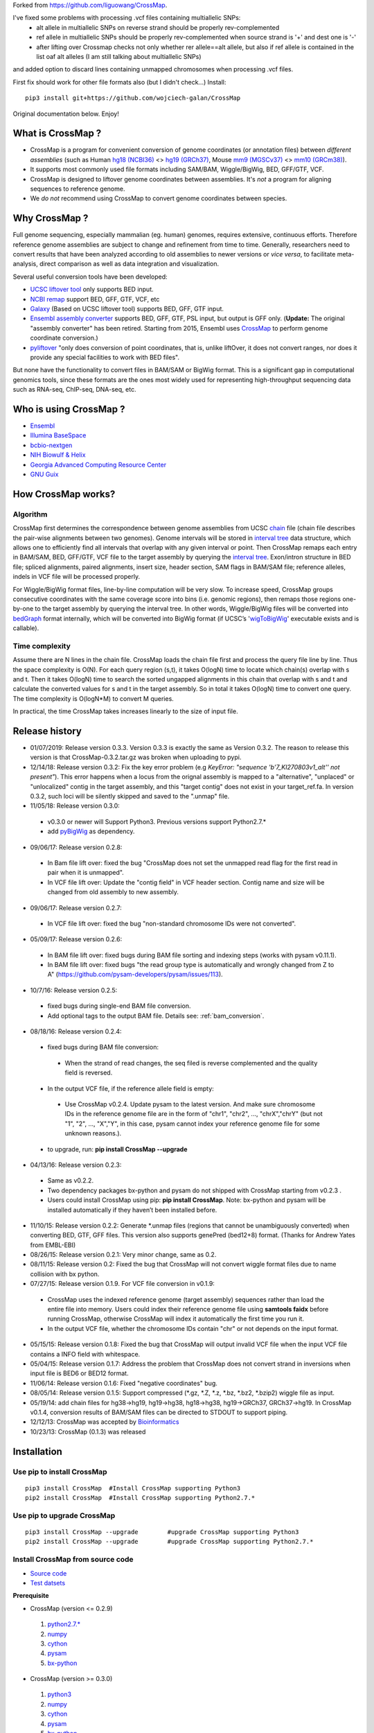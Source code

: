 Forked from https://github.com/liguowang/CrossMap.

I've fixed some problems with processing .vcf files containing multiallelic SNPs:
 - alt allele in multiallelic SNPs on reverse strand should be properly rev-complemented
 - ref allele in multiallelic SNPs should be properly rev-complemented when source strand is '+' and dest one is '-'
 - after lifting over Crossmap checks not only whether rer allele==alt allele, but also if ref allele is contained in the list oaf alt alleles (I am still talking about multiallelic SNPs)

and added option to discard lines containing unmapped chromosomes when processing .vcf files.

First fix should work for other file formats also (but I didn't check...)
Install::

    pip3 install git+https://github.com/wojciech-galan/CrossMap

Original documentation below. Enjoy!


What is CrossMap ?
====================

* CrossMap is a program for convenient conversion of genome coordinates (or annotation files)
  between *different assemblies* (such as Human `hg18 (NCBI36) <http://www.ncbi.nlm.nih.gov/assembly/2928/>`_
  <> `hg19 (GRCh37) <http://www.ncbi.nlm.nih.gov/assembly/2758/>`_, Mouse `mm9 (MGSCv37) <http://www.ncbi.nlm.nih.gov/assembly/165668/>`_
  <> `mm10 (GRCm38) <http://www.ncbi.nlm.nih.gov/assembly/327618/>`_). 
* It supports most commonly used file formats including SAM/BAM, Wiggle/BigWig, BED, GFF/GTF, VCF.
* CrossMap is designed to liftover genome coordinates between assemblies. It's *not* a program
  for aligning sequences to reference genome.
* We *do not* recommend using CrossMap to convert genome coordinates between species.

Why CrossMap ?
===================

Full genome sequencing, especially mammalian (eg. human) genomes, requires extensive, continuous
efforts. Therefore reference genome assemblies are subject to change and refinement from time
to time. Generally, researchers need to convert results that have been analyzed according to
old assemblies to newer versions or *vice versa*,  to facilitate meta-analysis, direct comparison
as well as data integration and visualization.

Several useful conversion tools have been developed:

* `UCSC liftover tool <http://genome.ucsc.edu/cgi-bin/hgLiftOver>`_ only supports BED input.
* `NCBI remap <http://www.ncbi.nlm.nih.gov/genome/tools/remap>`_ support BED, GFF, GTF, VCF, etc
* `Galaxy <https://usegalaxy.org/>`_ (Based on UCSC liftover tool) supports BED, GFF, GTF input.
* `Ensembl assembly converter <http://www.ensembl.org/Homo_sapiens/Tools/AssemblyConverter?db=core>`_
  supports BED, GFF, GTF, PSL input, but output is GFF only. (**Update:** The original "assembly converter" has been retired. Starting from 2015, Ensembl uses `CrossMap <http://www.ensembl.org/Homo_sapiens/Tools/AssemblyConverter?db=core>`_ to perform genome coordinate conversion.)
* `pyliftover <https://pypi.python.org/pypi/pyliftover>`_ "only does conversion of point
  coordinates, that is, unlike liftOver, it does not convert ranges, nor does it provide any
  special facilities to work with BED files".
    
But none have the functionality to convert files in BAM/SAM or BigWig format. This is a significant
gap in computational genomics tools, since these formats are the ones most widely used
for representing high-throughput sequencing data such as RNA-seq, ChIP-seq, DNA-seq, etc.

Who is using CrossMap ?
========================

* `Ensembl <http://www.ensembl.org/Homo_sapiens/Tools/AssemblyConverter?db=core>`_
* `Illumina BaseSpace <https://basespace.illumina.com/apps/>`_
* `bcbio-nextgen <http://bcbio-nextgen.readthedocs.org/en/latest/contents/introduction.html>`_
* `NIH Biowulf & Helix <https://hpc.nih.gov/apps/crossmap.html>`_
* `Georgia Advanced Computing Resource Center <https://wiki.gacrc.uga.edu/wiki/CrossMap>`_
* `GNU Guix <https://www.gnu.org/software/guix/packages/>`_

How CrossMap works?
===================

.. image:: _static/howitworks.png
   :height: 250px
   :width: 600 px
   :scale: 85 %
   :alt: alternate text

Algorithm
-----------------
   
CrossMap first determines the correspondence between genome assemblies from 
UCSC `chain <http://genome.ucsc.edu/goldenPath/help/chain.html>`_ file (chain file 
describes the pair-wise alignments between two genomes). Genome intervals will be stored in
`interval tree <http://en.wikipedia.org/wiki/Interval_tree>`_ data structure, 
which  allows one to efficiently find all intervals that overlap with any given interval or point.
Then CrossMap remaps each entry in BAM/SAM, BED, GFF/GTF, VCF file to the target assembly by querying the `interval tree <http://en.wikipedia.org/wiki/Interval_tree>`_.
Exon/intron structure in BED file; spliced alignments, paired alignments, insert size, header
section, SAM flags in BAM/SAM file; reference alleles, indels in VCF file will be processed
properly.

For Wiggle/BigWig format files, line-by-line computation will be very slow. To increase speed,
CrossMap groups consecutive coordinates with the same coverage score into bins (i.e. genomic regions),
then remaps those regions one-by-one to the target assembly by querying the interval tree.  In other words, Wiggle/BigWig files will
be converted into `bedGraph <http://genome.ucsc.edu/goldenPath/help/bedgraph.html>`_ format
internally, which will be converted into BigWig format (if UCSC’s '`wigToBigWig <http://hgdownload.cse.ucsc.edu/admin/exe/>`_'
executable exists and is callable).

Time complexity
-----------------
Assume there are N lines in the chain file. CrossMap loads the chain file first and process
the query file line by line. Thus the space complexity is O(N). For each query region (s,t),
it takes O(logN) time to locate which chain(s) overlap with s and t. Then it takes O(logN)
time to search the sorted ungapped alignments in this chain that overlap with s and t and
calculate the converted values for s and t in the target assembly. So in total it takes O(logN)
time to convert one query. The time complexity is O(logN*M) to convert M queries.

In practical, the time CrossMap takes increases linearly to the size of input file.

Release history
===================
* 01/07/2019: Release version 0.3.3. Version 0.3.3 is exactly the same as Version 0.3.2. The reason to release this version is that CrossMap-0.3.2.tar.gz was broken when uploading to pypi.
* 12/14/18: Release version 0.3.2: Fix the key error problem (e.g  *KeyError: "sequence 'b'7_KI270803v1_alt'' not present"*). This error happens when a locus from the orignal assembly is mapped to a "alternative", "unplaced" or "unlocalized" contig in the target assembly, and this "target contig" does not exist in your target_ref.fa. In version 0.3.2, such loci will be silently skipped and saved to the ".unmap" file. 
 
* 11/05/18: Release version 0.3.0:

 * v0.3.0 or newer will Support Python3. Previous versions support Python2.7.*
 * add `pyBigWig <https://github.com/deeptools/pyBigWig>`_ as dependency.  


* 09/06/17: Release version 0.2.8:

 * In Bam file lift over: fixed the bug "CrossMap does not set the unmapped read flag for the first read in pair when it is unmapped".
 * In VCF file lift over: Update the "contig field" in VCF header section. Contig name and size will be changed from old assembly to new assembly. 
 
* 09/06/17: Release version 0.2.7:
 
 * In VCF file lift over: fixed the bug "non-standard chromosome IDs were not converted".

* 05/09/17: Release version 0.2.6:

 * In BAM file lift over: fixed bugs during BAM file sorting and indexing steps (works with pysam v0.11.1).
 
 * In BAM file lift over: fixed bugs "the read group type is automatically and wrongly changed from Z to A" (https://github.com/pysam-developers/pysam/issues/113).
 
* 10/7/16: Release version 0.2.5:

 * fixed bugs during single-end BAM file conversion.
 
 * Add optional tags to the output BAM file. Details see: :ref:`bam_conversion`.

* 08/18/16: Release version 0.2.4:
 
 * fixed bugs during BAM file conversion:
 
  * When the strand of read changes, the seq filed is reverse complemented and the quality field is reversed. 
 
 * In the output VCF file, if the reference allele field is empty:
 
  * Use CrossMap v0.2.4. Update pysam to the latest version. And make sure chromosome IDs in the reference genome file are in the form of "chr1", "chr2", ..., "chrX","chrY" (but not "1", "2", ..., "X","Y", in this case, pysam cannot index your reference genome file for some unknown reasons.). 
 
 * to upgrade, run: **pip install CrossMap --upgrade**
 
* 04/13/16: Release version 0.2.3:

 * Same as v0.2.2.
 * Two dependency packages bx-python and pysam do not shipped with CrossMap starting from v0.2.3 .
 * Users could install CrossMap using pip: **pip install CrossMap**. Note: bx-python and pysam will be installed automatically if they haven’t been installed before.

* 11/10/15: Release version 0.2.2: Generate \*.unmap files (regions that cannot be unambiguously converted) when converting BED, GTF, GFF files. This version also supports genePred (bed12+8) format. (Thanks for Andrew Yates from EMBL-EBI) 
* 08/26/15: Release version 0.2.1: Very minor change, same as 0.2.
* 08/11/15: Release version 0.2: Fixed the bug that CrossMap will not convert wiggle format files due to name collision with bx python.
* 07/27/15: Release version 0.1.9. For VCF file conversion in v0.1.9:

 * CrossMap uses the indexed reference genome (target assembly) sequences rather than load the entire file into memory. Users could index their reference genome file using **samtools faidx** before running CrossMap, otherwise CrossMap will index it automatically the first time you run it. 
 
 * In the output VCF file, whether the chromosome IDs contain "chr" or not depends on the input format.  

* 05/15/15: Release version 0.1.8: Fixed the bug that CrossMap will output invalid VCF file when the input VCF file contains a INFO field with whitespace.
* 05/04/15: Release version 0.1.7: Address the problem that CrossMap does not convert strand in inversions when input file is BED6 or BED12 format.
* 11/06/14: Release version 0.1.6: Fixed "negative coordinates" bug.
* 08/05/14: Release version 0.1.5: Support compressed (\*.gz, \*.Z, \*.z, \*.bz, \*.bz2, \*.bzip2) wiggle file as input. 
* 05/19/14: add chain files for hg38->hg19, hg19->hg38, hg18->hg38, hg19->GRCh37, GRCh37->hg19. In CrossMap v0.1.4, conversion results of BAM/SAM files can be directed to STDOUT to support piping.
* 12/12/13: CrossMap was accepted by `Bioinformatics <http://bioinformatics.oxfordjournals.org/content/early/2013/12/18/bioinformatics.btt730.short?rss=1>`_
* 10/23/13: CrossMap (0.1.3) was released

Installation
==================

Use pip to install CrossMap
-----------------------------

::

 pip3 install CrossMap	#Install CrossMap supporting Python3
 pip2 install CrossMap	#Install CrossMap supporting Python2.7.*

Use pip to upgrade CrossMap
-----------------------------

::

 pip3 install CrossMap --upgrade	#upgrade CrossMap supporting Python3
 pip2 install CrossMap --upgrade	#upgrade CrossMap supporting Python2.7.*
 
Install CrossMap from source code
----------------------------------

* `Source code <http://sourceforge.net/projects/crossmap/files>`_
* `Test datsets <http://sourceforge.net/projects/crossmap/files/test.hg19.zip/download>`_

**Prerequisite**

* CrossMap (version <= 0.2.9)

 1. `python2.7.* <http://www.python.org/getit/releases/2.7/>`_
 2. `numpy <http://numpy.scipy.org/>`_
 3. `cython <http://cython.org/>`_
 4. `pysam <https://pypi.python.org/pypi/pysam>`_
 5. `bx-python <https://pypi.python.org/pypi/bx-python/0.7.3>`_

* CrossMap (version >=  0.3.0)

 1. `python3 <https://www.python.org/downloads/release/python-360/>`_
 2. `numpy <http://numpy.scipy.org/>`_
 3. `cython <http://cython.org/>`_
 4. `pysam <https://pypi.python.org/pypi/pysam>`_
 5. `bx-python <https://pypi.python.org/pypi/bx-python/0.7.3>`_
 6. `pyBigWig <https://github.com/deeptools/pyBigWig>`_

::

 $ tar zxf CrossMap-VERSION.tar.gz
 
 $ cd CrossMap-VERSION
 
 # install CrossMap to default location. In Linux/Unix, this location is like:
 # /home/user/lib/python2.7/site-packages/
 $ python setup.py install 
 
 # or you can install CrossMap to a specified location:
 $ python setup.py install --root=/home/user/CrossMap
 
 # setup PYTHONPATH. Skip this step if CrossMap was installed to default location. 
 $ export PYTHONPATH=/home/user/CrossMap/usr/local/lib/python2.7/site-packages:$PYTHONPATH. 
 
 # Skip this step if CrossMap was installed to default location. 
 $ export PATH=/home/user/CrossMap/usr/local/bin:$PATH

NOTE:

1. Mac users need to download and install `Xcode <https://developer.apple.com/xcode/>`_
   command line tools.

Input and Output
=================

CrossMap basically needs 2 input files.  `chain <http://genome.ucsc.edu/goldenPath/help/chain.html>`_
format file describing genom-wide pairwise alignments between assemblies and the file  containing
genome coordinates that you want to convert to different assembly. If input file is in VCF
format, a reference genome sequence file(in FASTA format) is needed.

Chain file
-----------

Example of `chain <http://genome.ucsc.edu/goldenPath/help/chain.html>`_ file::

 chain 4900 chrY 58368225 + 25985403 25985638 chr5 151006098 - 43257292 43257528 1
  9       1       0
  10      0       5
  61      4       0
  16      0       4
  42      3       0
  16      0       8
  14      1       0
  3       7       0
  48

  chain 4900 chrY 58368225 + 25985406 25985566 chr5 151006098 - 43549808 43549970 2
  16      0       2
  60      4       0
  10      0       4
  70 
 
**UCSC built chain files (Human, Homo sapiens)**


 * `hg38ToHg19.over.chain.gz <http://hgdownload.soe.ucsc.edu/goldenPath/hg38/liftOver/hg38ToHg19.over.chain.gz>`_ (Chain file needed to convert hg38 to hg19)
 * `hg19ToHg38.over.chain.gz <http://hgdownload.soe.ucsc.edu/goldenPath/hg19/liftOver/hg19ToHg38.over.chain.gz>`_ (Chain file needed to convert hg19 to hg38)


 * `hg18ToHg38.over.chain.gz <http://hgdownload.soe.ucsc.edu/goldenPath/hg18/liftOver/hg18ToHg38.over.chain.gz>`_ (Chain file needed to convert hg18 to hg38)
 * `hg19ToHg18.over.chain.gz <http://hgdownload.soe.ucsc.edu/goldenPath/hg19/liftOver/hg19ToHg18.over.chain.gz>`_ (Chain file needed to convert hg19 to hg18)

 * `hg19ToHg17.over.chain.gz <http://hgdownload.soe.ucsc.edu/goldenPath/hg19/liftOver/hg19ToHg17.over.chain.gz>`_ (Chain file needed to convert hg19 to hg17)
 * `hg18ToHg19.over.chain.gz <http://hgdownload.soe.ucsc.edu/goldenPath/hg18/liftOver/hg18ToHg19.over.chain.gz>`_ (Chain file needed to convert hg18 to hg19)
 
 * `hg18ToHg17.over.chain.gz <http://hgdownload.soe.ucsc.edu/goldenPath/hg18/liftOver/hg18ToHg17.over.chain.gz>`_ (Chain file needed to convert hg18 to hg17)
 
 * `hg17ToHg19.over.chain.gz <http://hgdownload.soe.ucsc.edu/goldenPath/hg17/liftOver/hg17ToHg19.over.chain.gz>`_ (Chain file needed to convert hg17 to hg19)
 
 * `hg17ToHg18.over.chain.gz <http://hgdownload.soe.ucsc.edu/goldenPath/hg17/liftOver/hg17ToHg18.over.chain.gz>`_ (Chain file needed to convert hg17 to hg18)
 
 * `GRCh37ToHg19.over.chain.gz <http://sourceforge.net/projects/crossmap/files/chain_files/GRCh37ToHg19.over.chain.gz/download>`_ (Chain file needed to convert GRCh37 to hg19)
 
 * `hg19ToGRCh37.over.chain.gz <http://sourceforge.net/projects/crossmap/files/chain_files/hg19ToGRCh37.over.chain.gz/download>`_ (Chain file needed to convert hg19 to GRCh37)

 
**UCSC built chain files (Mouse, Mus musculus)**

 * `mm10ToMm9.over.chain.gz <http://hgdownload.soe.ucsc.edu/goldenPath/mm10/liftOver/mm10ToMm9.over.chain.gz>`_  (Chain file needed to convert mm10 to mm9)
 * `mm9ToMm10.over.chain.gz <http://hgdownload.soe.ucsc.edu/goldenPath/mm9/liftOver/mm9ToMm10.over.chain.gz>`_  (Chain file needed to convert mm9 to mm10)
 * `mm9ToMm8.over.chain.gz  <http://hgdownload.soe.ucsc.edu/goldenPath/mm9/liftOver/mm9ToMm8.over.chain.gz>`_ (Chain file needed to convert mm9 to mm8)
 
**UCSC Chain file of other species can be downloaded from:** http://hgdownload.soe.ucsc.edu/downloads.html


**Ensembl built chain files (Human, Homo sapiens)**

* NCBI34 <=> GRCh38 

 * `NCBI34_to_GRCh38.chain.gz <https://sourceforge.net/projects/crossmap/files/Ensembl_chain_files/homo_sapiens%28human%29/NCBI34_to_GRCh38.chain.gz/download>`_
 * `GRCh38_to_NCBI34.chain.gz <https://sourceforge.net/projects/crossmap/files/Ensembl_chain_files/homo_sapiens%28human%29/GRCh38_to_NCBI34.chain.gz/download>`_

* NCBI35 <=> GRCh38 

 * `NCBI35_to_GRCh38.chain.gz <https://sourceforge.net/projects/crossmap/files/Ensembl_chain_files/homo_sapiens%28human%29/NCBI35_to_GRCh38.chain.gz/download>`_
 * `GRCh38_to_NCBI35.chain.gz <https://sourceforge.net/projects/crossmap/files/Ensembl_chain_files/homo_sapiens%28human%29/GRCh38_to_NCBI35.chain.gz/download>`_

* NCBI36 <=> GRCh38 

 * `NCBI36_to_GRCh38.chain.gz <https://sourceforge.net/projects/crossmap/files/Ensembl_chain_files/homo_sapiens%28human%29/NCBI36_to_GRCh38.chain.gz/download>`_
 * `GRCh38_to_NCBI36.chain.gz <https://sourceforge.net/projects/crossmap/files/Ensembl_chain_files/homo_sapiens%28human%29/GRCh38_to_NCBI36.chain.gz/download>`_

* GRCh37 <=> GRCh38 

 * `GRCh37_to_GRCh38.chain.gz <https://sourceforge.net/projects/crossmap/files/Ensembl_chain_files/homo_sapiens%28human%29/GRCh37_to_GRCh38.chain.gz/download>`_
 * `GRCh38_to_GRCh37.chain.gz <https://sourceforge.net/projects/crossmap/files/Ensembl_chain_files/homo_sapiens%28human%29/GRCh38_to_GRCh37.chain.gz/download>`_

* NCBI34 <=> GRCh37

 * `NCBI34_to_GRCh37.chain.gz <https://sourceforge.net/projects/crossmap/files/Ensembl_chain_files/homo_sapiens%28human%29/NCBI34_to_GRCh37.chain.gz/download>`_
 * `GRCh37_to_NCBI34.chain.gz <https://sourceforge.net/projects/crossmap/files/Ensembl_chain_files/homo_sapiens%28human%29/GRCh37_to_NCBI34.chain.gz/download>`_

* NCBI35 <=> GRCh37 

 * `NCBI35_to_GRCh37.chain.gz <https://sourceforge.net/projects/crossmap/files/Ensembl_chain_files/homo_sapiens%28human%29/NCBI35_to_GRCh37.chain.gz/download>`_
 * `GRCh37_to_NCBI35.chain.gz <https://sourceforge.net/projects/crossmap/files/Ensembl_chain_files/homo_sapiens%28human%29/GRCh37_to_NCBI35.chain.gz/download>`_

* NCBI36 <=> GRCh37

 * `NCBI36_to_GRCh37.chain.gz <https://sourceforge.net/projects/crossmap/files/Ensembl_chain_files/homo_sapiens%28human%29/NCBI36_to_GRCh37.chain.gz/download>`_
 * `GRCh37_to_NCBI36.chain.gz <https://sourceforge.net/projects/crossmap/files/Ensembl_chain_files/homo_sapiens%28human%29/GRCh37_to_NCBI36.chain.gz/download>`_
  
**Ensembl built chain files (Mouse, Mus musculus)**

* `NCBIM37_to_GRCm38.chain.gz <https://sourceforge.net/projects/crossmap/files/Ensembl_chain_files/mus_musculus%28mouse%29/NCBIM37_to_GRCm38.chain.gz/download>`_
* `GRCm38_to_NCBIM36.chain.gz <https://sourceforge.net/projects/crossmap/files/Ensembl_chain_files/mus_musculus%28mouse%29/GRCm38_to_NCBIM36.chain.gz/download>`_
* `GRCm38_to_NCBIM37.chain.gz <https://sourceforge.net/projects/crossmap/files/Ensembl_chain_files/mus_musculus%28mouse%29/GRCm38_to_NCBIM37.chain.gz/download>`_
* `NCBIM36_to_GRCm38.chain.gz <https://sourceforge.net/projects/crossmap/files/Ensembl_chain_files/mus_musculus%28mouse%29/NCBIM36_to_GRCm38.chain.gz/download>`_

**Ensembl Chain file of other species can be downloaded from:** ftp://ftp.ensembl.org/pub/assembly_mapping/



User Input file
----------------
 
1. `BAM <http://samtools.sourceforge.net/SAMv1.pdf>`_ or `SAM <http://samtools.sourceforge.net/SAMv1.pdf/>`_ format.
2. `BED <http://genome.ucsc.edu/FAQ/FAQformat.html#format1>`_ or BED-like format. BED file must has at least 3 columns ('chrom', 'start', 'end').
3. `Wiggle <http://genome.ucsc.edu/goldenPath/help/wiggle.html>`_ format. "variableStep", "fixedStep" and "bedGraph" wiggle line are supported.
4. `BigWig <http://genome.ucsc.edu/goldenPath/help/bigWig.html>`_ format. 
5. `GFF <http://genome.ucsc.edu/FAQ/FAQformat.html#format3>`_ or `GTF <http://genome.ucsc.edu/FAQ/FAQformat.html#format4>`_ format.
6. `VCF <http://vcftools.sourceforge.net/index.html>`_ format.  


**NOTE:** When converting **bedGraph** file, Treat it as **Wiggle** format rather than **BED** format.

Output file
----------------

Format of Output files depends on the input format (version <= 0.2.9)

==============  =========================================================================================
Input_format        Output_format         
==============  =========================================================================================
BED             BED (Genome coordinates will be updated to the target assembly)
BAM             BAM (Genome coordinates, header section, all SAM flags, insert size will be updated accordingly)
SAM             SAM (Genome coordinates, header section, all SAM flags, insert size will be updated accordingly)
Wiggle          bedGraph (if wigToBigWig executable does not exist) 
Wiggle          BigWig (if wigToBigWig executable exists)
BigWig          bedGraph (if wigToBigWig executable does not exist) 
BigWig          BigWig (if wigToBigWig executable exists)
GFF		        GFF (Genome coordinates will be updated to the target assembly)
GTF             GTF (Genome coordinates will be updated to the target assembly)
VCF             VCF (Genome coordinates and reference alleles will be updated to the target assembly)
==============  =========================================================================================


Format of Output files depends on the input format (version >= 0.3.0)

==============  =========================================================================================
Input_format        Output_format         
==============  =========================================================================================
BED             BED (Genome coordinates will be updated to the target assembly)
BAM             BAM (Genome coordinates, header section, all SAM flags, insert size will be updated accordingly)
SAM             SAM (Genome coordinates, header section, all SAM flags, insert size will be updated accordingly)
Wiggle          BigWig
BigWig          BigWig
GFF		        GFF (Genome coordinates will be updated to the target assembly)
GTF             GTF (Genome coordinates will be updated to the target assembly)
VCF             VCF (Genome coordinates and reference alleles will be updated to the target assembly)
==============  =========================================================================================


Usage
=============

Run CrossMap.py without any arguments will print help message::
 
 # run CrossMap without argument
 $ python CrossMap.py

Screen output::

 Program: CrossMap (v0.1.1)

 Description: 
   CrossMap is a program for convenient conversion of genome coordinates
   and genomeannotation files between assemblies (eg. lift from human
   hg18 to hg19 or vice versa).It support file in BAM, SAM, BED, Wiggle,
   BigWig, GFF, GTF, VCF, etc.

 Usage: CrossMap.py <command> [options]

   bam	convert alignment file in BAM or SAM format.
   bed	convert genome cooridnate or annotation file in BED or BED-like format.
   bigwig	convert genome coordinate file in BigWig format.
   gff	convert genome cooridnate or annotation file in GFF or GTF format.
   vcf	convert genome coordinate file in VCF format.
   wig	convert genome coordinate file in Wiggle, or bedGraph format.

Run CrossMap.py with command keyword will print help message for that command::

 $ python CrossMap.py bed

Screen output::
 
 Usage:
   CrossMap.py bed input_chain_file input_bed_file [output_file]

 Description:
   "input_chain_file" and "input_bed_file" can be regular or compressed
   (*.gz, *.Z, *.z, *.bz, *.bz2, *.bzip2) file, local file or URL
   (http://, https://, ftp://) pointing to remote file. BED file must
   have at least 3 columns (chrom, start, end) and no more than 12
   columns. If  no "output_file" was specified, output will be directed
   to screen (console). BED format:
   http://genome.ucsc.edu/FAQ/FAQformat.html#format1

 Example:
   CrossMapy.py bed hg18ToHg19.over.chain.gz test.hg18.bed test.hg19.bed
   # write output to "test.hg19.bed"

 Example:
   CrossMapy.py bed hg18ToHg19.over.chain.gz test.hg18.bed
   # write output to screen

Convert BED format files
-------------------------
A `BED <http://genome.ucsc.edu/FAQ/FAQformat.html#format1>`_ (Browser Extensible Data) file
is a tab-delimited text file describing genome regions or gene annotations. It is the standard
file format used by UCSC. It consists of one line per feature, each containing 3-12 columns.
CrossMap converts BED files with less than 12 columns to a different assembly by updating the
chromosome and genome coordinates only; all other columns remain unchanged. Regions from old
assembly mapping to multiple locations to the new assembly will be split.  For 12-columns BED
files, all columns will be updated accordingly except the 4th column (name of bed line), 5th
column (score value) and 9th column (RGB value describing the display color). 12-column BED
files usually define multiple blocks (eg. exon); if any of the exons fails to map to a new
assembly, the whole BED line is skipped. 

The input BED file can be plain text file, compressed file with extension of .gz, .Z, .z,
.bz, .bz2 and .bzip2, or even a URL pointing to accessible remote files (http://, https://
and ftp://). Compressed remote files are not supported. The output is a BED format file with
exact the same number of columns as the original one.

Standard `BED <http://genome.ucsc.edu/FAQ/FAQformat.html#format1>`_ format has 12 columns, but CrossMap also supports BED-like formats:

* BED3: The first 3 columns ("chrom", "start", "end") of BED format file.
* BED6: The first 6 columns ("chrom", "start", "end", "name", "score", "strand") of BED format file.
* Other: Format has at least 3 columns ("chrom", "start", "end") and no more than 12 columns. All other columns are arbitrary.

NOTE:

1. For BED-like formats mentioned above, CrossMap only updates "chrom (1st column)", "start (2nd column) ", "end (3rd column) " and "strand" (if any). All other columns will keep AS-IS.
2.  Lines starting with '#', 'browser', 'track' will be skipped.
3.  Lines will less than 3 columns will be skipped.
4.  2nd-column and 3-column must be integer, otherwise skipped.
5.  "+" strand is assumed if no strand information was found.
6.  For standard BED format (12 columns). If any of the defined exon blocks cannot be uniquely mapped to target assembly, the whole entry will be skipped.
7. "input_chain_file" and "input_bed_file" can be regular or compressed (.gz, .Z, .z, .bz, .bz2, .bzip2) file, local file or URL (http://, https://, ftp://) pointing to remote file.
8. If output_file was not specified, results will be printed to screen (console). In this case, the original bed entries (include items failed to convert) were also printed out.
9. If input region cannot be consecutively mapped target assembly, it will be split.
10. \*.unmap file contains regions that cannot be unambiguously converted. 

Example (run CrossMap with **no** *output_file* specified)::

 $ python CrossMap.py bed hg18ToHg19.over.chain.gz test.hg18.bed3

Conversion results were printed to screen directly (column1-3 are hg18 based, column5-7 are hg19 based)::

 chr1	142614848	142617697	->	chr1	143903503	143906352
 chr1	142617697	142623312	->	chr1	143906355	143911970
 chr1	142623313	142623350	->	chr1	143911971	143912008
 chr1	142623351	142626523	->	chr1	143912009	143915181
 chr1	142633862	142633883	->	chr1	143922520	143922541
 chr1	142633884	142636152	->	chr1	143922542	143924810
 chr1	142636152	142636326	->	chr1	143924813	143924987
 chr1	142636339	142636391	->	chr1	143925000	143925052
 chr1	142636392	142637362	->	chr1	143925052	143926022
 chr1	142637373	142639738	->	chr1	143926033	143928398
 chr1	142639739	142639760	->	chr1	143928399	143928420
 chr1	142639761	142640145	->	chr1	143928421	143928805
 chr1	142640153	142641149	->	chr1	143928813	143929809 

Example (run CrossMap with *output_file* **(test.hg19.bed3)** specified)::

 $ python CrossMap.py bed hg18ToHg19.over.chain.gz test.hg18.bed3 test.hg19.bed3

 $ cat test.hg19.bed3
 chr1	143903503	143906352
 chr1	143906355	143911970
 chr1	143911971	143912008
 chr1	143912009	143915181
 chr1	143922520	143922541
 chr1	143922542	143924810
 chr1	143924813	143924987
 chr1	143925000	143925052
 chr1	143925052	143926022
 chr1	143926033	143928398
 chr1	143928399	143928420
 chr1	143928421	143928805
 chr1	143928813	143929809

Example (one input region was split because it cannot be consecutively mapped target assembly)::

 $ python CrossMap.py bed hg18ToHg19.over.chain.gz test.hg18.bed3

 chr10	81346644	81349952	+	->	chr10	81356692	81360000	+
 chr10	81349952	81364937	+	->	chr10	81360000	81374985	+
 chr10	81364952	81365854	+	->	chr10	81375000	81375902	+
 chr10	81365875	81369946	+	->	chr10	81375929	81380000	+
 chr10	81369946	81370453	+	->	chr10	81380000	81380507	+
 chr10	81370483	81371363	+	->	chr10	81380539	81381419	+
 chr10	81371363	81371365	+	->	chr10	62961832	62961834	+
 chr10	81371412	81371432	+	(split.1:chr10:81371412:81371422:+)	chr10	62961775	62961785	+
 chr10	81371412	81371432	+	(split.2:chr10:81371422:81371432:+)	chrX	63278348	63278358	+


Example (Use **bed** command to convert a bedGraph file, output another bedGraph file. If Use **wig** command to convert a bedGraph file, output a **bigWig** file. )::

 $ python3 ../bin/CrossMap.py bed ../data/UCSC_chain/hg19ToHg38.over.chain.gz 4_hg19.bgr
 
 chrX	5873316	5873391	2.0	->	chrX	5955275	5955350	2.0
 chrX	5873673	5873710	0.8	->	chrX	5955632	5955669	0.8
 chrX	5873710	5873785	1.4	->	chrX	5955669	5955744	1.4
 chrX	5873896	5873929	0.9	->	chrX	5955855	5955888	0.9
 chrX	5873929	5874004	1.5	->	chrX	5955888	5955963	1.5
 chrX	5874230	5874471	0.3	->	chrX	5956189	5956430	0.3
 chrX	5874471	5874518	0.9	->	chrX	5956430	5956477	0.9

 $ python3 ../bin/CrossMap.py wig ../data/UCSC_chain/hg19ToHg38.over.chain.gz 4_hg19.bgr output_hg38
 @ 2018-11-06 00:09:11: Read chain_file:  ../data/UCSC_chain/hg19ToHg38.over.chain.gz
 @ 2018-11-06 00:09:12: Liftover wiggle file: 4_hg19.bgr ==> output_hg38.bgr
 @ 2018-11-06 00:09:12: Merging overlapped entries in bedGraph file ...
 @ 2018-11-06 00:09:12: Sorting bedGraph file:output_hg38.bgr
 @ 2018-11-06 00:09:12: Writing header to "output_hg38.bw" ...
 @ 2018-11-06 00:09:12: Writing entries to "output_hg38.bw" ...


.. _bam_conversion:

Convert BAM/SAM format files
-----------------------------
`SAM <http://samtools.sourceforge.net/samtools.shtml#5>`_ (Sequence Alignment Map) format
is a generic format for storing sequencing alignments, and BAM is binary and compressed
version of SAM (`Li et al., 2009 <http://bioinformatics.oxfordjournals.org/content/25/16/2078.full>`_).
Most high-throughput sequencing  (HTS) alignments were in SAM/BAM format and many HTS analysis
tools work with SAM/BAM format. CrossMap updates chromosomes, genome coordinates, header
sections, and all SAM flags accordingly.  The program version (of CrossMap) is inserted into
the header section, along with  the names of the original BAM file and the chain file.  For
pair-end sequencing, insert size is also recalculated. The input BAM file should be sorted
and indexed properly using samTools (`Li et al., 2009 <http://bioinformatics.oxfordjournals.org/content/25/16/2078.full>`_).
Output format is determined from the input format and BAM output will be sorted and indexed automatically.


Typing command without any arguments will print help message::

 $ python CrossMap.py bam

Screen output::
 
 Usage: CrossMap.py bam input_chain_file input_bam_file output_file [options]
 Note: If output_file == STDOUT or -, CrossMap will write BAM file to the screen

 Options:
   -m INSERT_SIZE, --mean=INSERT_SIZE
                        Average insert size of pair-end sequencing (bp).
                        [default=200.0]
   -s INSERT_SIZE_STDEV, --stdev=INSERT_SIZE_STDEV
                        Stanadard deviation of insert size. [default=30.0]
   -t INSERT_SIZE_FOLD, --times=INSERT_SIZE_FOLD
                        A mapped pair is considered as "proper pair" if both
                        ends mapped to different strand and the distance
                        between them is less then '-t' * stdev from the mean.
                        [default=3.0]
   -a, --append-tags     Add tag to each alignment.

Example (Convert BAM from hg19 to hg18)::

 # add optional tags using '-a' (recommend always use '-a' option)
 
 $ CrossMap.py bam -a ../data/hg19ToHg18.over.chain.gz test.hg19.bam test.hg18		
 Insert size = 200.000000
 Insert size stdev = 30.000000
 Number of stdev from the mean = 3.000000
 Add tags to each alignment = True
 @ 2016-10-07 15:29:06: Read chain_file:  ../data/hg19ToHg18.over.chain.gz
 @ 2016-10-07 15:29:07: Liftover BAM file: test.hg19.bam ==> test.hg18.bam
 @ 2016-10-07 15:29:14: Done!
 @ 2016-10-07 15:29:14: Sort "test.hg18.bam" ...
 @ 2016-10-07 15:29:15: Index "test.hg18.sorted.bam" ...
 Total alignments:99914
	QC failed: 0
	R1 unique, R2 unique (UU): 96094
	R1 unique, R2 unmapp (UN): 3579
	R1 unique, R2 multiple (UM): 0
	R1 multiple, R2 multiple (MM): 0
	R1 multiple, R2 unique (MU): 233
	R1 multiple, R2 unmapped (MN): 8
	R1 unmap, R2 unmap (NN): 0
	R1 unmap, R2 unique (NU): 0
	R1 unmap, R2 multiple (NM): 0
  
  
  
# BAM/SAM header sections was updated::

 $ samtools view -H  test.hg19.bam 
 @SQ	SN:chr1	LN:249250621
 @SQ	SN:chr2	LN:243199373
 @SQ	SN:chr3	LN:198022430
 @SQ	SN:chr4	LN:191154276
 @SQ	SN:chr5	LN:180915260
 @SQ	SN:chr6	LN:171115067
 @SQ	SN:chr7	LN:159138663
 @SQ	SN:chr8	LN:146364022
 @SQ	SN:chr9	LN:141213431
 @SQ	SN:chr10	LN:135534747
 @SQ	SN:chr11	LN:135006516
 @SQ	SN:chr12	LN:133851895
 @SQ	SN:chr13	LN:115169878
 @SQ	SN:chr14	LN:107349540
 @SQ	SN:chr15	LN:102531392
 @SQ	SN:chr16	LN:90354753
 @SQ	SN:chr17	LN:81195210
 @SQ	SN:chr18	LN:78077248
 @SQ	SN:chr19	LN:59128983
 @SQ	SN:chr20	LN:63025520
 @SQ	SN:chr21	LN:48129895
 @SQ	SN:chr22	LN:51304566
 @SQ	SN:chrX	LN:155270560
 @SQ	SN:chrY	LN:59373566
 @SQ	SN:chrM	LN:16571
 @RG	ID:Sample_618545BE	SM:Sample_618545BE	LB:Sample_618545BE	PL:Illumina
 @PG	ID:bwa	PN:bwa	VN:0.6.2-r126

 $ samtools view -H  test.hg18.bam
 @HD	VN:1.0	SO:coordinate
 @SQ	SN:chr1	LN:247249719
 @SQ	SN:chr10	LN:135374737
 @SQ	SN:chr11	LN:134452384
 @SQ	SN:chr11_random	LN:215294
 @SQ	SN:chr12	LN:132349534
 @SQ	SN:chr13	LN:114142980
 @SQ	SN:chr13_random	LN:186858
 @SQ	SN:chr14	LN:106368585
 @SQ	SN:chr15	LN:100338915
 @SQ	SN:chr15_random	LN:784346
 @SQ	SN:chr16	LN:88827254
 @SQ	SN:chr17	LN:78774742
 @SQ	SN:chr17_random	LN:2617613
 @SQ	SN:chr18	LN:76117153
 @SQ	SN:chr18_random	LN:4262
 @SQ	SN:chr19	LN:63811651
 @SQ	SN:chr19_random	LN:301858
 @SQ	SN:chr1_random	LN:1663265
 @SQ	SN:chr2	LN:242951149
 @SQ	SN:chr20	LN:62435964
 @SQ	SN:chr21	LN:46944323
 @SQ	SN:chr21_random	LN:1679693
 @SQ	SN:chr22	LN:49691432
 @SQ	SN:chr22_random	LN:257318
 @SQ	SN:chr3	LN:199501827
 @SQ	SN:chr3_random	LN:749256
 @SQ	SN:chr4	LN:191273063
 @SQ	SN:chr4_random	LN:842648
 @SQ	SN:chr5	LN:180857866
 @SQ	SN:chr6	LN:170899992
 @SQ	SN:chr6_random	LN:1875562
 @SQ	SN:chr7	LN:158821424
 @SQ	SN:chr7_random	LN:549659
 @SQ	SN:chr8	LN:146274826
 @SQ	SN:chr8_random	LN:943810
 @SQ	SN:chr9	LN:140273252
 @SQ	SN:chr9_random	LN:1146434
 @SQ	SN:chrM	LN:16571
 @SQ	SN:chrX	LN:154913754
 @SQ	SN:chrX_random	LN:1719168
 @SQ	SN:chrY	LN:57772954
 @RG	ID:Sample_618545BE	SM:Sample_618545BE	LB:Sample_618545BE	PL:Illumina
 @PG	PN:bwa	ID:bwa	VN:0.6.2-r126
 @PG	ID:CrossMap	VN:0.1.3
 @CO	Liftover from original BAM/SAM file: test.hg19.bam
 @CO	Liftover is based on the chain file: ../test/hg19ToHg18.over.chain.gz 


**Optional tags:**

Q
  QC. QC failed.
N
  Unmapped. Originally unmapped or originally mapped but failed to liftover to new assembly.
M
  Multiple mapped. Alignment can be liftover to multiple places.
U
  Unique mapped. Alignment can be liftover to only 1 place.
		
**Tags for pair-end sequencing include:**
		
- QF = QC failed
- NN = both read1 and read2 unmapped
- NU = read1 unmapped, read2 unique mapped
- NM = read1 unmapped, multiple mapped
- UN = read1 uniquely mapped, read2 unmap
- UU = both read1 and read2 uniquely mapped
- UM = read1 uniquely mapped, read2 multiple mapped
- MN = read1 multiple mapped, read2 unmapped
- MU = read1 multiple mapped, read2 unique mapped
- MM = both read1 and read2 multiple mapped
		
**Tags for single-end sequencing include:**
		
- QF = QC failed
- SN = unmaped
- SM = multiple mapped
- SU = uniquely mapped

                         
NOTE:

1. All alignments (mapped, partial mapped, unmapped, QC failed) will write to one file. Users can filter them by tags (this is why '-a' is always recommended).
2. Header section will be updated to target assembly.
3. Genome coordinates and all SAM flags in alignment section will be updated to target assembly.
4. Optional fields in alignment section will not be updated in current version.

Convert Wiggle/BigWig format files
-----------------------------------
`Wiggle <http://genome.ucsc.edu/goldenPath/help/wiggle.html>`_ (WIG) format is useful for
displaying continuous data such as GC content and reads intensity of high-throughput sequencing data.
BigWig is a self-indexed binary-format Wiggle file, and has the advantage of supporting random access.
This means only regions that need to be displayed are retrieved by genome browser, and it dramatically
reduces the time needed for data transferring (`Kent et al., 2010 <http://bioinformatics.oxfordjournals.org/content/26/17/2204.long>`_).
Input wiggle data can be in variableStep (for data with irregular intervals) or fixedStep
(for data with regular intervals). Regardless of the input, the output will always in bedGraph
format. bedGraph format is similar to wiggle format and can be converted into BigWig format
using UCSC `wigToBigWig <http://hgdownload.cse.ucsc.edu/admin/exe/>`_ tool. We export files
in bedGraph because it is usually much smaller than file in wiggle format, and more importantly,
CrossMap internally transforms wiggle into bedGraph to increase running speed.

If an input file is in BigWig format, the output is BigWig format if UCSC’s
'`wigToBigWig <http://hgdownload.cse.ucsc.edu/admin/exe/>`_' executable can be found;
otherwise, the output file will be in bedGraph format.
 

Typing command without any arguments will print help message::
 
 $ python2.7 CrossMap.py  wig

Screen output::
 
 Usage:
   CrossMap.py wig input_chain_file input_wig_file output_prefix

 Description:
   "input_chain_file" can be regular or compressed (*.gz, *.Z, *.z, *.bz, *.bz2,
   *.bzip2) file, local file or URL (http://, https://, ftp://) pointing to remote
   file.  Both "variableStep" and "fixedStep" wiggle lines are supported. Wiggle
   format: http://genome.ucsc.edu/goldenPath/help/wiggle.html

 Example:
   CrossMapy.py wig hg18ToHg19.over.chain.gz test.hg18.wig test.hg19

NOTE: 

1. To improve performance, this script calls `GNU "sort"
   <http://www.gnu.org/software/coreutils/manual/html_node/sort-invocation.html>`_ command internally.
   If "sort" command does not exist, CrossMap will exit.    


Typing command without any arguments will print help message::
 
 $ python2.7 CrossMap.py  bigwig

Screen output::
 
 Usage:
   CrossMap.py bigwig input_chain_file input__bigwig_file output_prefix

 Description:
   "input_chain_file" can be regular or compressed (*.gz, *.Z, *.z, *.bz, *.bz2,
   *.bzip2) file, local file or URL (http://, https://, ftp://) pointing to remote
   file. Bigwig format: http://genome.ucsc.edu/goldenPath/help/bigWig.html

 Example:
   CrossMapy.py bigwig hg18ToHg19.over.chain.gz test.hg18.bw test.hg19

Example (Convert BigWig file from hg18 to hg19)::

 $ python CrossMap.py bigwig  hg19ToHg18.over.chain.gz  test.hg19.bw test.hg18
 @ 2013-11-17 22:12:42: Read chain_file:  ../data/hg19ToHg18.over.chain.gz
 @ 2013-11-17 22:12:44: Liftover bigwig file: test.hg19.bw ==> test.hg18.bgr
 @ 2013-11-17 22:15:38: Merging overlapped entries in bedGraph file ...
 @ 2013-11-17 22:15:38: Sorting bedGraph file:test.hg18.bgr
 @ 2013-11-17 22:15:39: Convert wiggle to bigwig ...

NOTE: 

1. To improve performance, this script calls `GNU "sort"
   <http://www.gnu.org/software/coreutils/manual/html_node/sort-invocation.html>`_ command
   internally. If "sort" command does not exist, CrossMap will exit.
2. Output files: output_prefix.bw, output_prefix.bgr, output_prefix.sorted.bgr 

  
Convert GFF/GTF format files
-----------------------------------
`GFF <http://genome.ucsc.edu/FAQ/FAQformat.html#format3>`_ (General Feature Format) is another
plain text file used to describe gene structure. `GTF <http://genome.ucsc.edu/FAQ/FAQformat.html#format4>`_
(Gene Transfer Format) is a refined version of GTF. The first eight fields are the same as
GFF. Plain text, compressed plain text, and URLs pointing to remote files are all supported.
Only chromosome and genome coordinates are updated. The format of output is determined from
the input.

Typing command without any arguments will print help message::
 
 $ python2.7 CrossMap.py  gff

Screen output::
 
 Usage:
   CrossMap.py gff input_chain_file input_gff_file output_file

 Description:
   "input_chain_file" can be regular or compressed (*.gz, *.Z, *.z, *.bz, *.bz2,
   *.bzip2) file, local file or URL (http://, https://, ftp://) pointing to remote
   file. input file must be in GFF or GTF format. GFF format:
   http://genome.ucsc.edu/FAQ/FAQformat.html#format3 GTF format:
   http://genome.ucsc.edu/FAQ/FAQformat.html#format4

 Example:
   CrossMap.py gff  hg19ToHg18.over.chain.gz test.hg19.gtf test.hg18.gtf #write output to test.hg18.gtf

 Example:
    CrossMap.py gff  hg19ToHg18.over.chain.gz test.hg19.gtf  # write output to screen

Example (Convert GTF file from hg19 to hg18)::

 $ python CrossMap.py gff  hg19ToHg18.over.chain.gz test.hg19.gtf test.hg18.gtf
 @ 2013-11-17 20:44:47: Read chain_file:  ../data/hg19ToHg18.over.chain.gz
 
 $ head test.hg19.gtf 
 chr1	hg19_refGene	CDS	48267145	48267291	0.000000	-	0	gene_id "NM_001194986"; transcript_id "NM_001194986"; 
 chr1	hg19_refGene	exon	66081691	66081907	0.000000	+	.	gene_id "NM_002303"; transcript_id "NM_002303"; 
 chr1	hg19_refGene	CDS	145334684	145334792	0.000000	+	2	gene_id "NM_001039703"; transcript_id "NM_001039703"; 
 chr1	hg19_refGene	exon	172017752	172017890	0.000000	+	.	gene_id "NM_001136127"; transcript_id "NM_001136127"; 
 chr1	hg19_refGene	CDS	206589249	206589333	0.000000	+	2	gene_id "NM_001170637"; transcript_id "NM_001170637"; 
 chr1	hg19_refGene	exon	210573812	210574006	0.000000	+	.	gene_id "NM_001170580"; transcript_id "NM_001170580"; 
 chr1	hg19_refGene	CDS	235850249	235850347	0.000000	-	0	gene_id "NM_000081"; transcript_id "NM_000081"; 
 chr1	hg19_refGene	CDS	235880012	235880078	0.000000	-	1	gene_id "NM_000081"; transcript_id "NM_000081"; 
 chr1	hg19_refGene	exon	3417741	3417872	0.000000	-	.	gene_id "NM_001409"; transcript_id "NM_001409"; 
 chr1	hg19_refGene	exon	10190773	10190871	0.000000	+	.	gene_id "NM_006048"; transcript_id "NM_006048"; 
 
 $ head test.hg18.gtf
 chr1	hg19_refGene	CDS	48039732	48039878	0.000000	-	0	gene_id "NM_001194986"; transcript_id "NM_001194986";
 chr1	hg19_refGene	exon	65854279	65854495	0.000000	+	.	gene_id "NM_002303"; transcript_id "NM_002303";
 chr1	hg19_refGene	CDS	144046041	144046149	0.000000	+	2	gene_id "NM_001039703"; transcript_id "NM_001039703";
 chr1	hg19_refGene	exon	170284375	170284513	0.000000	+	.	gene_id "NM_001136127"; transcript_id "NM_001136127";
 chr1	hg19_refGene	CDS	204655872	204655956	0.000000	+	2	gene_id "NM_001170637"; transcript_id "NM_001170637";
 chr1	hg19_refGene	exon	208640435	208640629	0.000000	+	.	gene_id "NM_001170580"; transcript_id "NM_001170580";
 chr1	hg19_refGene	CDS	233916872	233916970	0.000000	-	0	gene_id "NM_000081"; transcript_id "NM_000081";
 chr1	hg19_refGene	CDS	233946635	233946701	0.000000	-	1	gene_id "NM_000081"; transcript_id "NM_000081";
 chr1	hg19_refGene	exon	3407601	3407732	0.000000	-	.	gene_id "NM_001409"; transcript_id "NM_001409";
 chr1	hg19_refGene	exon	10113360	10113458	0.000000	+	.	gene_id "NM_006048"; transcript_id "NM_006048"; 


NOTE:

1. Each feature  (exon, intron, UTR, etc) is processed separately and independently, and
   we do NOT check if features originally belonging to the same gene were converted into the same gene.
2. If user want to liftover gene annotation files, use BED12 format.
3. If no output file was specified, output will be printed to screen (console). In this case, items failed to convert are also printed out.
  
Convert VCF format files
-----------------------------------
`VCF <http://www.1000genomes.org/wiki/Analysis/Variant%20Call%20Format/vcf-variant-call-format-version-41>`_
(variant call format) is a flexible and extendable line-oriented text format developed by
the `1000 Genome Project <http://www.1000genomes.org/>`_. It is useful for representing single
nucleotide variants, indels, copy number variants, and structural variants. Chromosomes,
coordinates, and reference alleles are updated to a new assembly, and all the other fields
are not changed.

Typing command without any arguments will print help message::

 $ python2.7 CrossMap.py  vcf

Screen output::

 usage:
   CrossMap.py vcf input_chain_file input_VCF_file ref_genome_file output_file

 Description:
   "input_chain_file" and "input_VCF_file" can be regular or compressed (*.gz, *.Z,
   *.z, *.bz, *.bz2, *.bzip2) file, local file or URL (http://, https://, ftp://)
   pointing to remote file. "ref_genome_file" is genome sequence file of 'target
   assembly' in FASTA foramt.

 Example:
   CrossMap.py vcf hg19ToHg18.over.chain.gz test.hg19.vcf hg18.fa test.hg18.vcf
   
Example (Convert VCF file from hg19 to hg18)::

 $ python CrossMap.py vcf hg19ToHg18.over.chain.gz test.hg19.vcf ../database/genome/hg18.fa  test.hg18.vcf
 @ 2015-07-27 10:14:23: Read chain_file:  ../data/hg19ToHg18.over.chain.gz
 @ 2013-11-17 20:53:39: Creating index for ../database/genome/hg18.fa
 @ 2015-07-27 10:14:50: Total entries: 497
 @ 2015-07-27 10:14:50: Failed to map: 0 
 
 $ grep -v '#' test.hg19.vcf  |head -10
 chr1	10933566	.	C	G	.	PASS	ADP=13;WT=0;HET=0;HOM=1;NC=0	GT:GQ:SDP:DP:RD:AD:FREQ:PVAL:RBQ:ABQ:RDF:RDR:ADF:ADR	1/1:7:13:13:0:13:100%:9.6148E-8:0:36:0:0:8:5
 chr1	11187893	.	T	C	.	PASS	ADP=224;WT=0;HET=0;HOM=1;NC=0	GT:GQ:SDP:DP:RD:AD:FREQ:PVAL:RBQ:ABQ:RDF:RDR:ADF:ADR	1/1:133:226:224:0:224:100%:3.6518E-134:0:38:0:0:41:183
 chr1	11205058	.	C	T	.	PASS	ADP=625;WT=0;HET=0;HOM=1;NC=0	GT:GQ:SDP:DP:RD:AD:FREQ:PVAL:RBQ:ABQ:RDF:RDR:ADF:ADR	1/1:255:643:625:0:625:100%:0E0:0:37:0:0:294:331
 chr1	11292753	.	A	G	.	PASS	ADP=52;WT=0;HET=0;HOM=1;NC=0	GT:GQ:SDP:DP:RD:AD:FREQ:PVAL:RBQ:ABQ:RDF:RDR:ADF:ADR	1/1:27:52:52:2:50:96.15%:9.0394E-28:39:38:0:2:0:50
 chr1	11318763	.	C	G	.	str10	ADP=88;WT=0;HET=0;HOM=1;NC=0	GT:GQ:SDP:DP:RD:AD:FREQ:PVAL:RBQ:ABQ:RDF:RDR:ADF:ADR	1/1:51:88:88:0:88:100%:1.7384E-52:0:38:0:0:1:87
 chr1	11319587	.	A	G	.	PASS	ADP=70;WT=0;HET=0;HOM=1;NC=0	GT:GQ:SDP:DP:RD:AD:FREQ:PVAL:RBQ:ABQ:RDF:RDR:ADF:ADR	1/1:40:70:70:0:70:100%:1.0659E-41:0:38:0:0:0:70
 chr1	16202995	.	C	T	.	PASS	ADP=463;WT=0;HET=1;HOM=0;NC=0	GT:GQ:SDP:DP:RD:AD:FREQ:PVAL:RBQ:ABQ:RDF:RDR:ADF:ADR	0/1:1:463:463:458:5:1.08%:3.0913E-2:37:33:188:270:4:1
 chr1	27088546	.	A	T	.	PASS	ADP=124;WT=0;HET=1;HOM=0;NC=0	GT:GQ:SDP:DP:RD:AD:FREQ:PVAL:RBQ:ABQ:RDF:RDR:ADF:ADR	0/1:21:124:124:65:59:47.58%:1.7915E-22:37:38:59:6:55:4
 chr1	27101390	.	T	C	.	str10	ADP=267;WT=0;HET=1;HOM=0;NC=0	GT:GQ:SDP:DP:RD:AD:FREQ:PVAL:RBQ:ABQ:RDF:RDR:ADF:ADR	0/1:1:267:267:262:5:1.87%:3.0665E-2:32:22:85:177:5:0
 chr1	34007097	.	T	C	.	PASS	ADP=10;WT=0;HET=1;HOM=0;NC=0	GT:GQ:SDP:DP:RD:AD:FREQ:PVAL:RBQ:ABQ:RDF:RDR:ADF:ADR	0/1:1:10:10:6:4:40%:4.3344E-2:34:32:0:6:0:4

 $ grep -v '#' test.hg18.vcf  |head -10
 1	10856153	.	C	G	.	PASS	ADP=13;WT=0;HET=0;HOM=1;NC=0	GT:GQ:SDP:DP:RD:AD:FREQ:PVAL:RBQ:ABQ:RDF:RDR:ADF:ADR	1/1:7:13:13:0:13:100%:9.6148E-8:0:36:0:0:8:5
 1	11110480	.	T	C	.	PASS	ADP=224;WT=0;HET=0;HOM=1;NC=0	GT:GQ:SDP:DP:RD:AD:FREQ:PVAL:RBQ:ABQ:RDF:RDR:ADF:ADR	1/1:133:226:224:0:224:100%:3.6518E-134:0:38:0:0:41:183
 1	11127645	.	C	T	.	PASS	ADP=625;WT=0;HET=0;HOM=1;NC=0	GT:GQ:SDP:DP:RD:AD:FREQ:PVAL:RBQ:ABQ:RDF:RDR:ADF:ADR	1/1:255:643:625:0:625:100%:0E0:0:37:0:0:294:331
 1	11215340	.	A	G	.	PASS	ADP=52;WT=0;HET=0;HOM=1;NC=0	GT:GQ:SDP:DP:RD:AD:FREQ:PVAL:RBQ:ABQ:RDF:RDR:ADF:ADR	1/1:27:52:52:2:50:96.15%:9.0394E-28:39:38:0:2:0:50
 1	11241350	.	C	G	.	str10	ADP=88;WT=0;HET=0;HOM=1;NC=0	GT:GQ:SDP:DP:RD:AD:FREQ:PVAL:RBQ:ABQ:RDF:RDR:ADF:ADR	1/1:51:88:88:0:88:100%:1.7384E-52:0:38:0:0:1:87
 1	11242174	.	A	G	.	PASS	ADP=70;WT=0;HET=0;HOM=1;NC=0	GT:GQ:SDP:DP:RD:AD:FREQ:PVAL:RBQ:ABQ:RDF:RDR:ADF:ADR	1/1:40:70:70:0:70:100%:1.0659E-41:0:38:0:0:0:70
 1	16075582	.	C	T	.	PASS	ADP=463;WT=0;HET=1;HOM=0;NC=0	GT:GQ:SDP:DP:RD:AD:FREQ:PVAL:RBQ:ABQ:RDF:RDR:ADF:ADR	0/1:1:463:463:458:5:1.08%:3.0913E-2:37:33:188:270:4:1
 1	26961133	.	A	T	.	PASS	ADP=124;WT=0;HET=1;HOM=0;NC=0	GT:GQ:SDP:DP:RD:AD:FREQ:PVAL:RBQ:ABQ:RDF:RDR:ADF:ADR	0/1:21:124:124:65:59:47.58%:1.7915E-22:37:38:59:6:55:4
 1	26973977	.	T	C	.	str10	ADP=267;WT=0;HET=1;HOM=0;NC=0	GT:GQ:SDP:DP:RD:AD:FREQ:PVAL:RBQ:ABQ:RDF:RDR:ADF:ADR	0/1:1:267:267:262:5:1.87%:3.0665E-2:32:22:85:177:5:0
 1	33779684	.	T	C	.	PASS	ADP=10;WT=0;HET=1;HOM=0;NC=0	GT:GQ:SDP:DP:RD:AD:FREQ:PVAL:RBQ:ABQ:RDF:RDR:ADF:ADR	0/1:1:10:10:6:4:40%:4.3344E-2:34:32:0:6:0:4

 $ grep -v '#' test.hg18.vcf.unmap 	#coordinates are still based on hg19
 chr14	20084444	.	G	C	.	PASS	ADP=253;WT=0;HET=1;HOM=0;NC=0	GT:GQ:SDP:DP:RD:AD:FREQ:PVAL:RBQ:ABQ:RDF:RDR:ADF:ADR	0/1:1:253:253:247:5:1.98%:3.0631E-2:38:39:123:124:5:0
 chr14	20086290	.	T	C	.	PASS	ADP=441;WT=0;HET=1;HOM=0;NC=0	GT:GQ:SDP:DP:RD:AD:FREQ:PVAL:RBQ:ABQ:RDF:RDR:ADF:ADR	0/1:4:441:441:427:14:3.17%:5.4963E-5:37:38:236:191:6:8


NOTE:

1. Genome coordinates and reference allele will be updated to target assembly.
2. Reference genome is genome sequence of target assembly.
3. If the reference genome sequence file (../database/genome/hg18.fa) was not indexed, CrossMap will automatically indexed it (only the first time you run CrossMap). 
4. Output files: *output_file* and *output_file.unmap*. 
5. In the output VCF file, whether the chromosome IDs contain "chr" or not depends on the format of the input VCF file. 


Compare to UCSC liftover tool
=======================================

To access the accuracy of CrossMap, we randomly generated 10,000 genome intervals (download from `here <https://sourceforge.net/projects/crossmap/files/hg19.rand.bed.gz/download>`_) with the
fixed interval size of 200 bp from hg19. Then we converted them into hg18 using CrossMap
and `UCSC liftover tool <http://genome.ucsc.edu/cgi-bin/hgLiftOver>`_ with default configurations. We compare CrossMap
to `UCSC liftover tool <http://genome.ucsc.edu/cgi-bin/hgLiftOver>`_ because it is the most widely
used tool to convert genome coordinates.

CrossMap failed to convert 613 intervals, and UCSC liftover tool failed to convert 614
intervals. All failed intervals are exactly the same except one region (chr2 90542908 90543108).
UCSC failed to convert it because this region needs to be split twice:

==========================   ===========================   ====================================
Original (hg19)              Split (hg19)                  Target (hg18)
==========================   ===========================   ====================================
chr2 90542908  90543108 -    chr2 90542908 90542933 -      chr2    89906445        89906470 -
chr2 90542908  90543108 -    chr2 90542933 90543001 -      chr2    87414583        87414651 -
chr2 90542908  90543108 -    chr2 90543010 90543108 -      chr2    87414276        87414374 -
==========================   ===========================   ====================================

For genome intervals that were successfully converted to hg18, the start and end coordinates are
exactly the same between UCSC conversion and CrossMap conversion.

.. image:: _static/CrossMap_vs_UCSC.png
   :height: 400 px
   :width: 700 px
   :scale: 100 %
   :alt: CrossMap_vs_UCSC_liftover.png
   
   
Citation
=========
Zhao, H., Sun, Z., Wang, J., Huang, H., Kocher, J.-P., & Wang, L. (2013). CrossMap: a versatile tool for coordinate conversion between genome assemblies. Bioinformatics (Oxford, England), btt730.   

LICENSE
==========
CrossMap is distributed under `GNU General Public License <http://www.gnu.org/copyleft/gpl.html>`_

This program is free software; you can redistribute it and/or
modify it under the terms of the GNU General Public License as
published by the Free Software Foundation; either version 2 of the
License, or (at your option) any later version. This program is distributed in the hope that it will be useful,
but WITHOUT ANY WARRANTY; without even the implied warranty of
MERCHANTABILITY or FITNESS FOR A PARTICULAR PURPOSE.  See the GNU
General Public License for more details. You should have received a copy of the GNU General Public License
along with this program; if not, write to the Free Software
Foundation, Inc., 51 Franklin Street, Fifth Floor, Boston, MA
02110-1301 USA


Contact                        
====================

* Wang.Liguo AT mayo.edu

.. image:: _static/mayo.jpg
   :height: 80 px
   :width: 80 px
   :scale: 100 %
   :alt: Mayo logo
.. image:: _static/mdacc.jpg
   :height: 80 px
   :width: 150 px
   :scale: 100 %
   :alt: MDACC logo
.. image:: _static/sourceforge.jpg
   :height: 100 px
   :width: 150 px
   :scale: 100 %
   :alt: sourceforege logo
